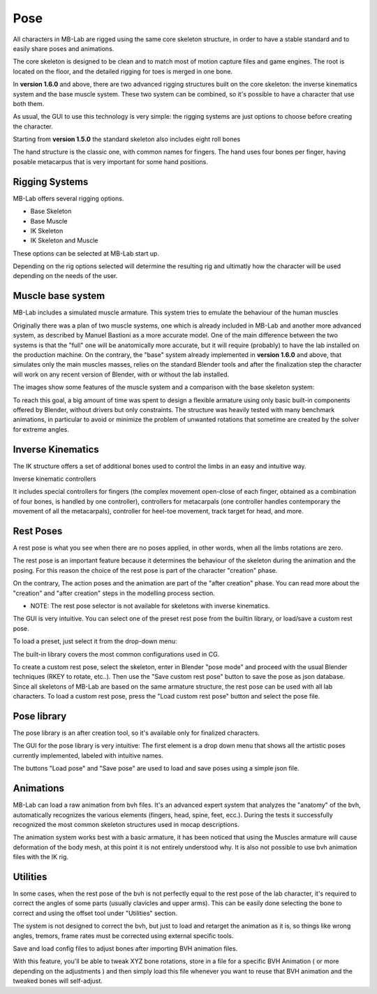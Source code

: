 Pose
====

.. image:: images/poses01.png

All characters in MB-Lab are rigged using the same core skeleton structure, in order to have a stable standard and to easily share poses and animations.

The core skeleton is designed to be clean and to match most of motion capture files and game engines. The root is located on the floor, and the detailed rigging for toes is merged in one bone.

In **version 1.6.0** and above, there are two advanced rigging structures built on the core skeleton: the inverse kinematics system and the base muscle system. These two system can be combined, so it's possible to have a character that use both them.

As usual, the GUI to use this technology is very simple: the rigging systems are just options to choose before creating the character.

.. image:: images/rig_select_01.png

Starting from **version 1.5.0** the standard skeleton also includes eight roll bones

The hand structure is the classic one, with common names for fingers. The hand uses four bones per finger, having posable metacarpus that is very important for some hand positions.

.. image:: images/poses02.png

===============
Rigging Systems
===============

MB-Lab offers several rigging options.

* Base Skeleton
* Base Muscle
* IK Skeleton
* IK Skeleton and Muscle

These options can be selected at MB-Lab start up.

Depending on the rig options selected will determine the resulting rig and ultimatly how the character will be used depending on the needs of the user.

==================
Muscle base system
==================

MB-Lab includes a simulated muscle armature. This system tries to emulate the behaviour of the human muscles

.. image:: images/muscles_175.png

Originally there was a plan of two muscle systems, one which is already included in MB-Lab and another more advanced system, as described by Manuel Bastioni as a more accurate model. One of the main difference between the two systems is that the "full" one will be anatomically more accurate, but it will require (probably) to have the lab installed on the production machine. On the contrary, the "base" system already implemented in **version 1.6.0** and above, that simulates only the main muscles masses, relies on the standard Blender tools and after the finalization step the character will work on any recent version of Blender, with or without the lab installed.

The images show some features of the muscle system and a comparison with the base skeleton system:

.. image:: images/muscles_175_02.png

To reach this goal, a big amount of time was spent to design a flexible armature using only basic built-in components offered by Blender, without drivers but only constraints. The structure was heavily tested with many benchmark animations, in particular to avoid or minimize the problem of unwanted rotations that sometime are created by the solver for extreme angles. 

==================
Inverse Kinematics
==================

.. image:: images/poses10.png

The IK structure offers a set of additional bones used to control the limbs in an easy and intuitive way.

Inverse kinematic controllers

It includes special controllers for fingers (the complex movement open-close of each finger, obtained as a combination of four bones, is handled by one controller), controllers for metacarpals (one controller handles contemporary the movement of all the metacarpals), controller for heel-toe movement, track target for head, and more.

==========
Rest Poses
==========

.. image:: images/restposes01.png

A rest pose is what you see when there are no poses applied, in other words, when all the limbs rotations are zero.

The rest pose is an important feature because it determines the behaviour of the skeleton during the animation and the posing. For this reason the choice of the rest pose is part of the character "creation" phase.

On the contrary, The action poses and the animation are part of the "after creation" phase. You can read more about the "creation" and "after creation" steps in the modelling process section.

* NOTE: The rest pose selector is not available for skeletons with inverse kinematics.

The GUI is very intuitive. You can select one of the preset rest pose from the builtin library, or load/save a custom rest pose.

.. image:: images/poses_03.png

To load a preset, just select it from the drop-down menu:

.. image:: images/poses_04.png

The built-in library covers the most common configurations used in CG.

To create a custom rest pose, select the skeleton, enter in Blender "pose mode" and proceed with the usual Blender techniques (RKEY to rotate, etc..). Then use the "Save custom rest pose" button to save the pose as json database. Since all skeletons of MB-Lab are based on the same armature structure, the rest pose can be used with all lab characters. To load a custom rest pose, press the "Load custom rest pose" button and select the pose file.

============
Pose library
============

The pose library is an after creation tool, so it's available only for finalized characters.

.. image:: images/poses_02.png

The GUI for the pose library is very intuitive: The first element is a drop down menu that shows all the artistic poses currently implemented, labeled with intuitive names.

.. image:: images/poses_01.png

The buttons "Load pose" and "Save pose" are used to load and save poses using a simple json file.

==========
Animations
==========

MB-Lab can load a raw animation from bvh files. It's an advanced expert system that analyzes the "anatomy" of the bvh, automatically recognizes the various elements (fingers, head, spine, feet, ecc.). During the tests it successfully recognized the most common skeleton structures used in mocap descriptions.

The animation system works best with a basic armature, it has been noticed that using the Muscles armature will cause deformation of the body mesh, at this point it is not entirely understood why. It is also not possible to use bvh animation files with the IK rig.

.. image:: images/poses_01.png


=========
Utilities
=========

In some cases, when the rest pose of the bvh is not perfectly equal to the rest pose of the lab character, it's required to correct the angles of some parts (usually clavicles and upper arms). This can be easily done selecting the bone to correct and using the offset tool under "Utilities" section.

.. image:: images/poses_05.png

The system is not designed to correct the bvh, but just to load and retarget the animation as it is, so things like wrong angles, tremors, frame rates must be corrected using external specific tools.

Save and load config files to adjust bones after importing BVH animation files.

.. image:: images/bone_offset_01.png

With this feature, you'll be able to tweak XYZ bone rotations, store in a file for a specific BVH Animation ( or more depending on the adjustments ) and then simply load this file whenever you want to reuse that BVH animation and the tweaked bones will self-adjust.